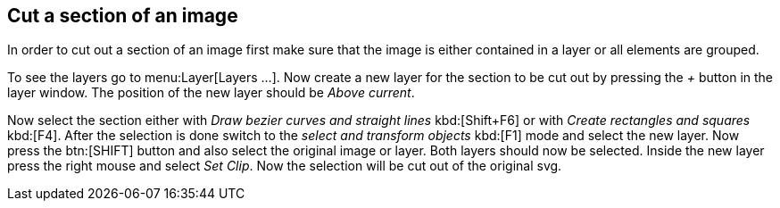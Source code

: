 [[inkscape]]
== Cut a section of an image

In order to cut out a section of an image first make sure that the image is either contained in a layer or all elements are grouped.

To see the layers go to  menu:Layer[Layers ...]. 
Now create a new layer for the section to be cut out by pressing the _+_ button in the layer window. 
The position of the new layer should be _Above current_.

Now select the section either with _Draw bezier curves and straight lines_ kbd:[Shift+F6] or with _Create rectangles and squares_ kbd:[F4]. 
After the selection is done switch to the _select and transform objects_ kbd:[F1] mode and select the new layer. 
Now press the btn:[SHIFT] button and also select the original image or layer.
Both layers should now be selected. Inside the new layer press the right mouse and select _Set Clip_.
Now the selection will be cut out of the original svg.

